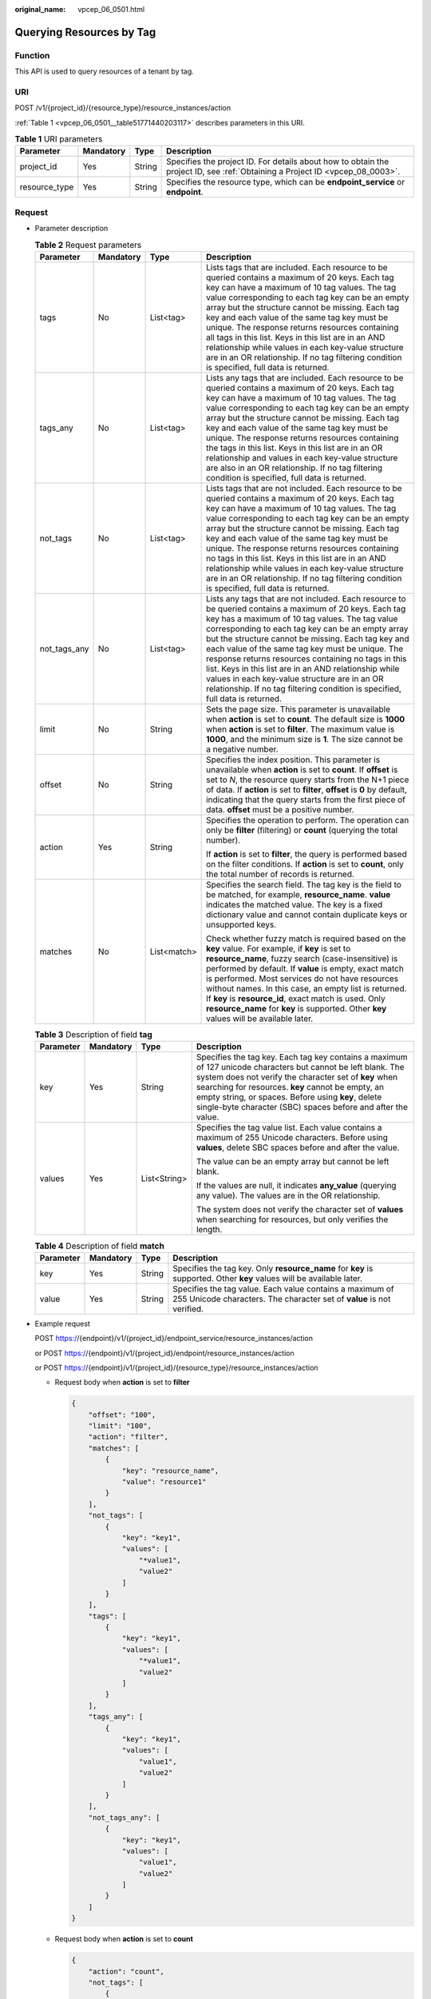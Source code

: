 :original_name: vpcep_06_0501.html

.. _vpcep_06_0501:

Querying Resources by Tag
=========================

Function
--------

This API is used to query resources of a tenant by tag.

URI
---

POST /v1/{project_id}/{resource_type}/resource_instances/action

:ref:`Table 1 <vpcep_06_0501__table51771440203117>` describes parameters in this URI.

.. _vpcep_06_0501__table51771440203117:

.. table:: **Table 1** URI parameters

   +---------------+-----------+--------+------------------------------------------------------------------------------------------------------------------------------+
   | Parameter     | Mandatory | Type   | Description                                                                                                                  |
   +===============+===========+========+==============================================================================================================================+
   | project_id    | Yes       | String | Specifies the project ID. For details about how to obtain the project ID, see :ref:`Obtaining a Project ID <vpcep_08_0003>`. |
   +---------------+-----------+--------+------------------------------------------------------------------------------------------------------------------------------+
   | resource_type | Yes       | String | Specifies the resource type, which can be **endpoint_service** or **endpoint**.                                              |
   +---------------+-----------+--------+------------------------------------------------------------------------------------------------------------------------------+

Request
-------

-  Parameter description

   .. table:: **Table 2** Request parameters

      +-----------------+-----------------+-----------------+------------------------------------------------------------------------------------------------------------------------------------------------------------------------------------------------------------------------------------------------------------------------------------------------------------------------------------------------------------------------------------------------------------------------------------------------------------------------------------------------------------------------------------------------------------------------------+
      | Parameter       | Mandatory       | Type            | Description                                                                                                                                                                                                                                                                                                                                                                                                                                                                                                                                                                  |
      +=================+=================+=================+==============================================================================================================================================================================================================================================================================================================================================================================================================================================================================================================================================================================+
      | tags            | No              | List<tag>       | Lists tags that are included. Each resource to be queried contains a maximum of 20 keys. Each tag key can have a maximum of 10 tag values. The tag value corresponding to each tag key can be an empty array but the structure cannot be missing. Each tag key and each value of the same tag key must be unique. The response returns resources containing all tags in this list. Keys in this list are in an AND relationship while values in each key-value structure are in an OR relationship. If no tag filtering condition is specified, full data is returned.       |
      +-----------------+-----------------+-----------------+------------------------------------------------------------------------------------------------------------------------------------------------------------------------------------------------------------------------------------------------------------------------------------------------------------------------------------------------------------------------------------------------------------------------------------------------------------------------------------------------------------------------------------------------------------------------------+
      | tags_any        | No              | List<tag>       | Lists any tags that are included. Each resource to be queried contains a maximum of 20 keys. Each tag key can have a maximum of 10 tag values. The tag value corresponding to each tag key can be an empty array but the structure cannot be missing. Each tag key and each value of the same tag key must be unique. The response returns resources containing the tags in this list. Keys in this list are in an OR relationship and values in each key-value structure are also in an OR relationship. If no tag filtering condition is specified, full data is returned. |
      +-----------------+-----------------+-----------------+------------------------------------------------------------------------------------------------------------------------------------------------------------------------------------------------------------------------------------------------------------------------------------------------------------------------------------------------------------------------------------------------------------------------------------------------------------------------------------------------------------------------------------------------------------------------------+
      | not_tags        | No              | List<tag>       | Lists tags that are not included. Each resource to be queried contains a maximum of 20 keys. Each tag key can have a maximum of 10 tag values. The tag value corresponding to each tag key can be an empty array but the structure cannot be missing. Each tag key and each value of the same tag key must be unique. The response returns resources containing no tags in this list. Keys in this list are in an AND relationship while values in each key-value structure are in an OR relationship. If no tag filtering condition is specified, full data is returned.    |
      +-----------------+-----------------+-----------------+------------------------------------------------------------------------------------------------------------------------------------------------------------------------------------------------------------------------------------------------------------------------------------------------------------------------------------------------------------------------------------------------------------------------------------------------------------------------------------------------------------------------------------------------------------------------------+
      | not_tags_any    | No              | List<tag>       | Lists any tags that are not included. Each resource to be queried contains a maximum of 20 keys. Each tag key has a maximum of 10 tag values. The tag value corresponding to each tag key can be an empty array but the structure cannot be missing. Each tag key and each value of the same tag key must be unique. The response returns resources containing no tags in this list. Keys in this list are in an AND relationship while values in each key-value structure are in an OR relationship. If no tag filtering condition is specified, full data is returned.     |
      +-----------------+-----------------+-----------------+------------------------------------------------------------------------------------------------------------------------------------------------------------------------------------------------------------------------------------------------------------------------------------------------------------------------------------------------------------------------------------------------------------------------------------------------------------------------------------------------------------------------------------------------------------------------------+
      | limit           | No              | String          | Sets the page size. This parameter is unavailable when **action** is set to **count**. The default size is **1000** when **action** is set to **filter**. The maximum value is **1000**, and the minimum size is **1**. The size cannot be a negative number.                                                                                                                                                                                                                                                                                                                |
      +-----------------+-----------------+-----------------+------------------------------------------------------------------------------------------------------------------------------------------------------------------------------------------------------------------------------------------------------------------------------------------------------------------------------------------------------------------------------------------------------------------------------------------------------------------------------------------------------------------------------------------------------------------------------+
      | offset          | No              | String          | Specifies the index position. This parameter is unavailable when **action** is set to **count**. If **offset** is set to *N*, the resource query starts from the N+1 piece of data. If **action** is set to **filter**, **offset** is **0** by default, indicating that the query starts from the first piece of data. **offset** must be a positive number.                                                                                                                                                                                                                 |
      +-----------------+-----------------+-----------------+------------------------------------------------------------------------------------------------------------------------------------------------------------------------------------------------------------------------------------------------------------------------------------------------------------------------------------------------------------------------------------------------------------------------------------------------------------------------------------------------------------------------------------------------------------------------------+
      | action          | Yes             | String          | Specifies the operation to perform. The operation can only be **filter** (filtering) or **count** (querying the total number).                                                                                                                                                                                                                                                                                                                                                                                                                                               |
      |                 |                 |                 |                                                                                                                                                                                                                                                                                                                                                                                                                                                                                                                                                                              |
      |                 |                 |                 | If **action** is set to **filter**, the query is performed based on the filter conditions. If **action** is set to **count**, only the total number of records is returned.                                                                                                                                                                                                                                                                                                                                                                                                  |
      +-----------------+-----------------+-----------------+------------------------------------------------------------------------------------------------------------------------------------------------------------------------------------------------------------------------------------------------------------------------------------------------------------------------------------------------------------------------------------------------------------------------------------------------------------------------------------------------------------------------------------------------------------------------------+
      | matches         | No              | List<match>     | Specifies the search field. The tag key is the field to be matched, for example, **resource_name**. **value** indicates the matched value. The key is a fixed dictionary value and cannot contain duplicate keys or unsupported keys.                                                                                                                                                                                                                                                                                                                                        |
      |                 |                 |                 |                                                                                                                                                                                                                                                                                                                                                                                                                                                                                                                                                                              |
      |                 |                 |                 | Check whether fuzzy match is required based on the **key** value. For example, if **key** is set to **resource_name**, fuzzy search (case-insensitive) is performed by default. If **value** is empty, exact match is performed. Most services do not have resources without names. In this case, an empty list is returned. If **key** is **resource_id**, exact match is used. Only **resource_name** for **key** is supported. Other **key** values will be available later.                                                                                              |
      +-----------------+-----------------+-----------------+------------------------------------------------------------------------------------------------------------------------------------------------------------------------------------------------------------------------------------------------------------------------------------------------------------------------------------------------------------------------------------------------------------------------------------------------------------------------------------------------------------------------------------------------------------------------------+

   .. table:: **Table 3** Description of field **tag**

      +-----------------+-----------------+-----------------+---------------------------------------------------------------------------------------------------------------------------------------------------------------------------------------------------------------------------------------------------------------------------------------------------------------------------------------------------+
      | Parameter       | Mandatory       | Type            | Description                                                                                                                                                                                                                                                                                                                                       |
      +=================+=================+=================+===================================================================================================================================================================================================================================================================================================================================================+
      | key             | Yes             | String          | Specifies the tag key. Each tag key contains a maximum of 127 unicode characters but cannot be left blank. The system does not verify the character set of **key** when searching for resources. **key** cannot be empty, an empty string, or spaces. Before using **key**, delete single-byte character (SBC) spaces before and after the value. |
      +-----------------+-----------------+-----------------+---------------------------------------------------------------------------------------------------------------------------------------------------------------------------------------------------------------------------------------------------------------------------------------------------------------------------------------------------+
      | values          | Yes             | List<String>    | Specifies the tag value list. Each value contains a maximum of 255 Unicode characters. Before using **values**, delete SBC spaces before and after the value.                                                                                                                                                                                     |
      |                 |                 |                 |                                                                                                                                                                                                                                                                                                                                                   |
      |                 |                 |                 | The value can be an empty array but cannot be left blank.                                                                                                                                                                                                                                                                                         |
      |                 |                 |                 |                                                                                                                                                                                                                                                                                                                                                   |
      |                 |                 |                 | If the values are null, it indicates **any_value** (querying any value). The values are in the OR relationship.                                                                                                                                                                                                                                   |
      |                 |                 |                 |                                                                                                                                                                                                                                                                                                                                                   |
      |                 |                 |                 | The system does not verify the character set of **values** when searching for resources, but only verifies the length.                                                                                                                                                                                                                            |
      +-----------------+-----------------+-----------------+---------------------------------------------------------------------------------------------------------------------------------------------------------------------------------------------------------------------------------------------------------------------------------------------------------------------------------------------------+

   .. table:: **Table 4** Description of field **match**

      +-----------+-----------+--------+-----------------------------------------------------------------------------------------------------------------------------------+
      | Parameter | Mandatory | Type   | Description                                                                                                                       |
      +===========+===========+========+===================================================================================================================================+
      | key       | Yes       | String | Specifies the tag key. Only **resource_name** for **key** is supported. Other **key** values will be available later.             |
      +-----------+-----------+--------+-----------------------------------------------------------------------------------------------------------------------------------+
      | value     | Yes       | String | Specifies the tag value. Each value contains a maximum of 255 Unicode characters. The character set of **value** is not verified. |
      +-----------+-----------+--------+-----------------------------------------------------------------------------------------------------------------------------------+

-  .. _vpcep_06_0501__li676964019312:

   Example request

   POST https://{endpoint}/v1/{project_id}/endpoint_service/resource_instances/action

   or POST https://{endpoint}/v1/{project_id}/endpoint/resource_instances/action

   or POST https://{endpoint}/v1/{project_id}/{resource_type}/resource_instances/action

   -  Request body when **action** is set to **filter**

      .. code-block::

         {
             "offset": "100",
             "limit": "100",
             "action": "filter",
             "matches": [
                 {
                     "key": "resource_name",
                     "value": "resource1"
                 }
             ],
             "not_tags": [
                 {
                     "key": "key1",
                     "values": [
                         "*value1",
                         "value2"
                     ]
                 }
             ],
             "tags": [
                 {
                     "key": "key1",
                     "values": [
                         "*value1",
                         "value2"
                     ]
                 }
             ],
             "tags_any": [
                 {
                     "key": "key1",
                     "values": [
                         "value1",
                         "value2"
                     ]
                 }
             ],
             "not_tags_any": [
                 {
                     "key": "key1",
                     "values": [
                         "value1",
                         "value2"
                     ]
                 }
             ]
         }

   -  Request body when **action** is set to **count**

      .. code-block::

         {
             "action": "count",
             "not_tags": [
                 {
                     "key": "key1",
                     "values": [
                         "value1",
                         "*value2"
                     ]
                 }
             ],
             "tags": [
                 {
                     "key": "key1",
                     "values": [
                         "value1",
                         "value2"
                     ]
                 },
                 {
                     "key": "key2",
                     "values": [
                         "value1",
                         "value2"
                     ]
                 }
             ],
             "tags_any": [
                 {
                     "key": "key1",
                     "values": [
                         "value1",
                         "value2"
                     ]
                 }
             ],
             "not_tags_any": [
                 {
                     "key": "key1",
                     "values": [
                         "value1",
                         "value2"
                     ]
                 }
             ],
             "matches": [
                 {
                     "key": "resource_name",
                     "value": "resource1"
                 }
             ]
         }

Response
--------

-  Parameter description

   .. table:: **Table 5** Parameter description

      =========== ============== ======================================
      Parameter   Type           Description
      =========== ============== ======================================
      resources   List<resource> N/A
      total_count Integer        Specifies the total number of records.
      =========== ============== ======================================

   .. table:: **Table 6** Data structure of field **resource**

      +---------------+--------------------+----------------------------------------------------------------------------------------+
      | Parameter     | Type               | Description                                                                            |
      +===============+====================+========================================================================================+
      | resource_id   | String             | Specifies the resource ID, which can be **Endpoint Service ID** or **Endpoint ID**.    |
      +---------------+--------------------+----------------------------------------------------------------------------------------+
      | tags          | List<resource_tag> | Lists the tags. If no tag is matched, an empty array is returned.                      |
      +---------------+--------------------+----------------------------------------------------------------------------------------+
      | resource_name | String             | Specifies the resource name. If the resource does not have a name, the ID is returned. |
      +---------------+--------------------+----------------------------------------------------------------------------------------+

   .. table:: **Table 7** Data structure of field **resource_tag**

      ========= ====== ========================
      Parameter Type   Description
      ========= ====== ========================
      key       String Specifies the tag key.
      value     String Specifies the tag value.
      ========= ====== ========================

-  Example response

   -  Response body when **action** is set to **filter**

      .. code-block::

         {
             "resources": [
                 {
                     "resource_detail": null,
                     "resource_id": "cdfs_cefs_wesas_12_dsad",
                     "resource_name": "resource1",
                     "tags": [
                         {
                             "key": "key1","value": "value1"
                         },
                         {
                             "key": "key2","value": "value1"
                         }
                     ]
                 }
             ],
             "total_count": 1000
         }

   -  Response body when **action** is set to **count**

      .. code-block::

         {
             "total_count": 1000
         }

Status Codes
------------

See :ref:`Status Codes <vpcep_08_0001>`.
